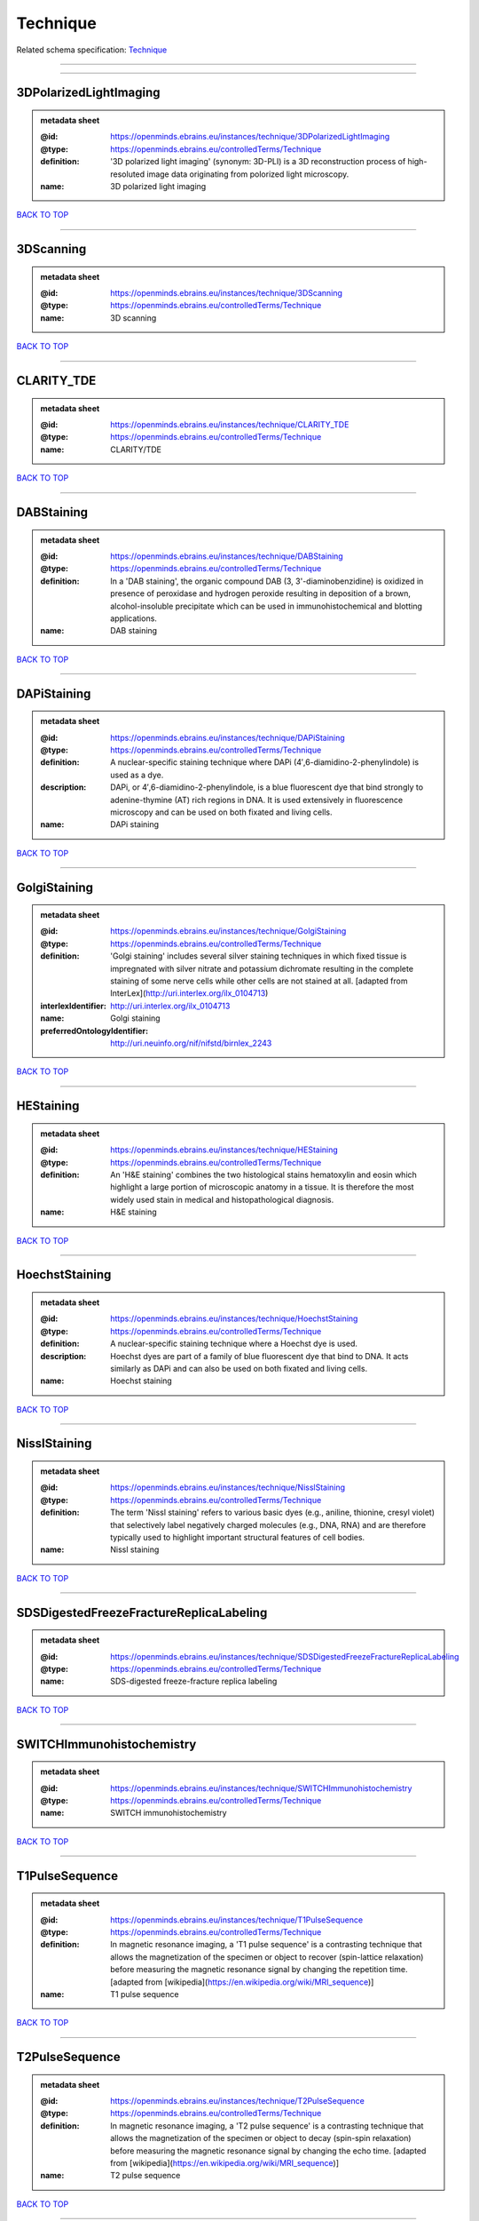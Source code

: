 #########
Technique
#########

Related schema specification: `Technique <https://openminds-documentation.readthedocs.io/en/latest/schema_specifications/controlledTerms/technique.html>`_

------------

------------

3DPolarizedLightImaging
-----------------------

.. admonition:: metadata sheet

   :@id: https://openminds.ebrains.eu/instances/technique/3DPolarizedLightImaging
   :@type: https://openminds.ebrains.eu/controlledTerms/Technique
   :definition: '3D polarized light imaging' (synonym: 3D-PLI) is a 3D reconstruction process of high-resoluted image data originating from polorized light microscopy.
   :name: 3D polarized light imaging

`BACK TO TOP <Technique_>`_

------------

3DScanning
----------

.. admonition:: metadata sheet

   :@id: https://openminds.ebrains.eu/instances/technique/3DScanning
   :@type: https://openminds.ebrains.eu/controlledTerms/Technique
   :name: 3D scanning

`BACK TO TOP <Technique_>`_

------------

CLARITY_TDE
-----------

.. admonition:: metadata sheet

   :@id: https://openminds.ebrains.eu/instances/technique/CLARITY_TDE
   :@type: https://openminds.ebrains.eu/controlledTerms/Technique
   :name: CLARITY/TDE

`BACK TO TOP <Technique_>`_

------------

DABStaining
-----------

.. admonition:: metadata sheet

   :@id: https://openminds.ebrains.eu/instances/technique/DABStaining
   :@type: https://openminds.ebrains.eu/controlledTerms/Technique
   :definition: In a 'DAB staining', the organic compound DAB (3, 3'-diaminobenzidine) is oxidized in presence of peroxidase and hydrogen peroxide resulting in deposition of a brown, alcohol-insoluble precipitate which can be used in immunohistochemical and blotting applications.
   :name: DAB staining

`BACK TO TOP <Technique_>`_

------------

DAPiStaining
------------

.. admonition:: metadata sheet

   :@id: https://openminds.ebrains.eu/instances/technique/DAPiStaining
   :@type: https://openminds.ebrains.eu/controlledTerms/Technique
   :definition: A nuclear-specific staining technique where DAPi (4′,6-diamidino-2-phenylindole) is used as a dye.
   :description: DAPi, or 4′,6-diamidino-2-phenylindole, is a blue fluorescent dye that bind strongly to adenine-thymine (AT) rich regions in DNA. It is used extensively in fluorescence microscopy and can be used on both fixated and living cells.
   :name: DAPi staining

`BACK TO TOP <Technique_>`_

------------

GolgiStaining
-------------

.. admonition:: metadata sheet

   :@id: https://openminds.ebrains.eu/instances/technique/GolgiStaining
   :@type: https://openminds.ebrains.eu/controlledTerms/Technique
   :definition: 'Golgi staining' includes several silver staining techniques in which fixed tissue is impregnated with silver nitrate and potassium dichromate resulting in the complete staining of some nerve cells while other cells are not stained at all. [adapted from InterLex](http://uri.interlex.org/ilx_0104713)
   :interlexIdentifier: http://uri.interlex.org/ilx_0104713
   :name: Golgi staining
   :preferredOntologyIdentifier: http://uri.neuinfo.org/nif/nifstd/birnlex_2243

`BACK TO TOP <Technique_>`_

------------

HEStaining
----------

.. admonition:: metadata sheet

   :@id: https://openminds.ebrains.eu/instances/technique/HEStaining
   :@type: https://openminds.ebrains.eu/controlledTerms/Technique
   :definition: An 'H&E staining' combines the two histological stains hematoxylin and eosin which highlight a large portion of microscopic anatomy in a tissue. It is therefore the most widely used stain in medical and histopathological diagnosis.
   :name: H&E staining

`BACK TO TOP <Technique_>`_

------------

HoechstStaining
---------------

.. admonition:: metadata sheet

   :@id: https://openminds.ebrains.eu/instances/technique/HoechstStaining
   :@type: https://openminds.ebrains.eu/controlledTerms/Technique
   :definition: A nuclear-specific staining technique where a Hoechst dye is used.
   :description: Hoechst dyes are part of a family of blue fluorescent dye that bind to DNA. It acts similarly as DAPi and can also be used on both fixated and living cells.
   :name: Hoechst staining

`BACK TO TOP <Technique_>`_

------------

NisslStaining
-------------

.. admonition:: metadata sheet

   :@id: https://openminds.ebrains.eu/instances/technique/NisslStaining
   :@type: https://openminds.ebrains.eu/controlledTerms/Technique
   :definition: The term 'Nissl staining' refers to various basic dyes (e.g., aniline, thionine, cresyl violet) that selectively label negatively charged molecules (e.g., DNA, RNA) and are therefore typically used to highlight important structural features of cell bodies.
   :name: Nissl staining

`BACK TO TOP <Technique_>`_

------------

SDSDigestedFreezeFractureReplicaLabeling
----------------------------------------

.. admonition:: metadata sheet

   :@id: https://openminds.ebrains.eu/instances/technique/SDSDigestedFreezeFractureReplicaLabeling
   :@type: https://openminds.ebrains.eu/controlledTerms/Technique
   :name: SDS-digested freeze-fracture replica labeling

`BACK TO TOP <Technique_>`_

------------

SWITCHImmunohistochemistry
--------------------------

.. admonition:: metadata sheet

   :@id: https://openminds.ebrains.eu/instances/technique/SWITCHImmunohistochemistry
   :@type: https://openminds.ebrains.eu/controlledTerms/Technique
   :name: SWITCH immunohistochemistry

`BACK TO TOP <Technique_>`_

------------

T1PulseSequence
---------------

.. admonition:: metadata sheet

   :@id: https://openminds.ebrains.eu/instances/technique/T1PulseSequence
   :@type: https://openminds.ebrains.eu/controlledTerms/Technique
   :definition: In magnetic resonance imaging, a 'T1 pulse sequence' is a contrasting technique that allows the magnetization of the specimen or object to recover (spin-lattice relaxation) before measuring the magnetic resonance signal by changing the repetition time. [adapted from [wikipedia](https://en.wikipedia.org/wiki/MRI_sequence)]
   :name: T1 pulse sequence

`BACK TO TOP <Technique_>`_

------------

T2PulseSequence
---------------

.. admonition:: metadata sheet

   :@id: https://openminds.ebrains.eu/instances/technique/T2PulseSequence
   :@type: https://openminds.ebrains.eu/controlledTerms/Technique
   :definition: In magnetic resonance imaging, a 'T2 pulse sequence' is a contrasting technique that allows the magnetization of the specimen or object to decay (spin-spin relaxation) before measuring the magnetic resonance signal by changing the echo time. [adapted from [wikipedia](https://en.wikipedia.org/wiki/MRI_sequence)]
   :name: T2 pulse sequence

`BACK TO TOP <Technique_>`_

------------

TDEClearing
-----------

.. admonition:: metadata sheet

   :@id: https://openminds.ebrains.eu/instances/technique/TDEClearing
   :@type: https://openminds.ebrains.eu/controlledTerms/Technique
   :name: TDE clearing

`BACK TO TOP <Technique_>`_

------------

TimmsStaining
-------------

.. admonition:: metadata sheet

   :@id: https://openminds.ebrains.eu/instances/technique/TimmsStaining
   :@type: https://openminds.ebrains.eu/controlledTerms/Technique
   :definition: A technique used to selectively visualize a variety of metals (e.g. zinc, copper, iron) in biological tissue based on sulphide-precipitation of metals in the tissue.
   :description: The principle of this technique is that metals in the tissue can be transformed histochemically to metal sulphide. Subsequently, metal sulphide catalyze the reduction of silver ions by a reducing agent to metallic grains that are visible under a light or electron microscope.
   :interlexIdentifier: http://uri.interlex.org/ilx_0107265
   :name: Timm's staining
   :preferredOntologyIdentifier: http://uri.neuinfo.org/nif/nifstd/birnlex_2248

`BACK TO TOP <Technique_>`_

------------

activityModulationTechnique
---------------------------

.. admonition:: metadata sheet

   :@id: https://openminds.ebrains.eu/instances/technique/activityModulationTechnique
   :@type: https://openminds.ebrains.eu/controlledTerms/Technique
   :name: activity modulation technique

`BACK TO TOP <Technique_>`_

------------

anaesthesiaAdministration
-------------------------

.. admonition:: metadata sheet

   :@id: https://openminds.ebrains.eu/instances/technique/anaesthesiaAdministration
   :@type: https://openminds.ebrains.eu/controlledTerms/Technique
   :name: anaesthesia administration

`BACK TO TOP <Technique_>`_

------------

anaesthesiaMonitoring
---------------------

.. admonition:: metadata sheet

   :@id: https://openminds.ebrains.eu/instances/technique/anaesthesiaMonitoring
   :@type: https://openminds.ebrains.eu/controlledTerms/Technique
   :name: anaesthesia monitoring

`BACK TO TOP <Technique_>`_

------------

anaesthesiaTechnique
--------------------

.. admonition:: metadata sheet

   :@id: https://openminds.ebrains.eu/instances/technique/anaesthesiaTechnique
   :@type: https://openminds.ebrains.eu/controlledTerms/Technique
   :name: anaesthesia technique

`BACK TO TOP <Technique_>`_

------------

anterogradeTracing
------------------

.. admonition:: metadata sheet

   :@id: https://openminds.ebrains.eu/instances/technique/anterogradeTracing
   :@type: https://openminds.ebrains.eu/controlledTerms/Technique
   :definition: Anterograde tracing is a technique used to trace axonal projections from their source (the cell body or soma) to their point of termination (the synapse).
   :description: Anterograde tracers are taken up by neuronal cell bodies at the injection site and travel to the axon terminals. Anterograde tracing techniques allow for a detailed assessment of neuronal connections between a target population of neurons and their outputs throughout the nervous system.
   :name: anterograde tracing

`BACK TO TOP <Technique_>`_

------------

autoradiography
---------------

.. admonition:: metadata sheet

   :@id: https://openminds.ebrains.eu/instances/technique/autoradiography
   :@type: https://openminds.ebrains.eu/controlledTerms/Technique
   :definition: 'Autoradiography' is a photography technique that creates images of a radioactive source (e.g., molecules or fragments of molecules that have been radioactively labeled) by the direct exposure to an imaging media (e.g., X-ray film or nuclear emulsion)
   :interlexIdentifier: http://uri.interlex.org/base/ilx_0439300
   :name: autoradiography

`BACK TO TOP <Technique_>`_

------------

avidinBiotinComplexStaining
---------------------------

.. admonition:: metadata sheet

   :@id: https://openminds.ebrains.eu/instances/technique/avidinBiotinComplexStaining
   :@type: https://openminds.ebrains.eu/controlledTerms/Technique
   :name: avidin-biotin complex staining

`BACK TO TOP <Technique_>`_

------------

beta-galactosidaseStaining
--------------------------

.. admonition:: metadata sheet

   :@id: https://openminds.ebrains.eu/instances/technique/beta-galactosidaseStaining
   :@type: https://openminds.ebrains.eu/controlledTerms/Technique
   :name: beta-galactosidase staining

`BACK TO TOP <Technique_>`_

------------

biocytinStaining
----------------

.. admonition:: metadata sheet

   :@id: https://openminds.ebrains.eu/instances/technique/biocytinStaining
   :@type: https://openminds.ebrains.eu/controlledTerms/Technique
   :definition: In 'biocytin staining' the chemical compound biocytin is used to highlight morphological details of nerve cells.
   :description: Biocytin staining is a technique commonly used in combination with intracellular electrophysiology for post-hoc recovery of morphological details of the studied neurons. For this, the chemical compound biocytin is included in the electrode in order to fill the studied cell. It allows for the visualisation of the dendritic arborization and the regions targeted by the axons of the studied neurons.
   :name: biocytin staining

`BACK TO TOP <Technique_>`_

------------

bloodSampling
-------------

.. admonition:: metadata sheet

   :@id: https://openminds.ebrains.eu/instances/technique/bloodSampling
   :@type: https://openminds.ebrains.eu/controlledTerms/Technique
   :definition: 'Blood sampling' is the process of obtaining blood from a body for purpose of medical diagnosis and/or evaluation of an indication for treatment, further medical tests or other procedures.
   :interlexIdentifier: http://uri.interlex.org/base/ilx_0782225
   :name: blood sampling
   :preferredOntologyIdentifier: http://purl.obolibrary.org/obo/OBI_1110095

`BACK TO TOP <Technique_>`_

------------

brightfieldMicroscopy
---------------------

.. admonition:: metadata sheet

   :@id: https://openminds.ebrains.eu/instances/technique/brightfieldMicroscopy
   :@type: https://openminds.ebrains.eu/controlledTerms/Technique
   :definition: Brightfield microscopy is an optical microscopy techniques, in which illumination light is transmitted through the sample and the contrast is generated by the absorption of light in dense areas of the specimen.
   :interlexIdentifier: http://uri.interlex.org/base/ilx_0739719
   :name: brightfield microscopy
   :preferredOntologyIdentifier: http://uri.interlex.org/tgbugs/uris/indexes/ontologies/methods/238

`BACK TO TOP <Technique_>`_

------------

calciumImaging
--------------

.. admonition:: metadata sheet

   :@id: https://openminds.ebrains.eu/instances/technique/calciumImaging
   :@type: https://openminds.ebrains.eu/controlledTerms/Technique
   :name: calcium imaging

`BACK TO TOP <Technique_>`_

------------

callosotomy
-----------

.. admonition:: metadata sheet

   :@id: https://openminds.ebrains.eu/instances/technique/callosotomy
   :@type: https://openminds.ebrains.eu/controlledTerms/Technique
   :name: callosotomy

`BACK TO TOP <Technique_>`_

------------

cellAttachedPatchClamp
----------------------

.. admonition:: metadata sheet

   :@id: https://openminds.ebrains.eu/instances/technique/cellAttachedPatchClamp
   :@type: https://openminds.ebrains.eu/controlledTerms/Technique
   :definition: 'Cell-attached patch clamp' is an intracellular electrophysiology technique that fully preserves the intracellular integrity by forming a megaohm or gigaohm seal, leaving the cell membrane intact.
   :description: Cell-attached patch clamp is a patch clamp recording technique used in electrophysiology in which the intracellular integrity of the cell is preserved. Patches are formed using either a ‘loose seal’ (mega ohm resistance) or a ‘tight seal’ (giga ohm resistance) without rupturing the cell membrane. A loose seal is used for recording action potential currents, whereas a tight seal is required for evoking action potentials in the attached cell and for recording resting and synaptic potentials.
   :name: cell attached patch clamp

`BACK TO TOP <Technique_>`_

------------

computerTomography
------------------

.. admonition:: metadata sheet

   :@id: https://openminds.ebrains.eu/instances/technique/computerTomography
   :@type: https://openminds.ebrains.eu/controlledTerms/Technique
   :definition: 'Computer tomogoraphy' is a noninvasive medical imaging technique where a computer generates multiple X-ray scans to obtain detailed internal 3D image of the body.
   :name: computer tomography

`BACK TO TOP <Technique_>`_

------------

confocalMicroscopy
------------------

.. admonition:: metadata sheet

   :@id: https://openminds.ebrains.eu/instances/technique/confocalMicroscopy
   :@type: https://openminds.ebrains.eu/controlledTerms/Technique
   :definition: Confocal microscopy is a specialized fluorescence microscopy technique that uses pinholes to reject out-of-focus light.
   :description: Confocal microscopy focuses light onto a defined spot at a specific depth within a fluorescent sample to eliminate out-of-focus glare, and increase resolution and contrast in the micrographs.
   :interlexIdentifier: http://uri.interlex.org/base/ilx_0739731
   :name: confocal microscopy
   :preferredOntologyIdentifier: http://uri.interlex.org/tgbugs/uris/indexes/ontologies/methods/157

`BACK TO TOP <Technique_>`_

------------

contrastAgentAdministration
---------------------------

.. admonition:: metadata sheet

   :@id: https://openminds.ebrains.eu/instances/technique/contrastAgentAdministration
   :@type: https://openminds.ebrains.eu/controlledTerms/Technique
   :definition: A 'contrast agent administration' is a (typically) oral or intraveneous administration of a chemical compound to improve the visibility of internal body structures of a subject in a subsequent imaging technique.
   :name: contrast agent administration

`BACK TO TOP <Technique_>`_

------------

contrastEnhancement
-------------------

.. admonition:: metadata sheet

   :@id: https://openminds.ebrains.eu/instances/technique/contrastEnhancement
   :@type: https://openminds.ebrains.eu/controlledTerms/Technique
   :name: contrast enhancement

`BACK TO TOP <Technique_>`_

------------

cortico-corticalEvokedPotentialMapping
--------------------------------------

.. admonition:: metadata sheet

   :@id: https://openminds.ebrains.eu/instances/technique/cortico-corticalEvokedPotentialMapping
   :@type: https://openminds.ebrains.eu/controlledTerms/Technique
   :definition: Cortico-cortical evoked potential (CCEP) mapping is used to identify the effective connectivity between distinct neuronal populations based on multiple CCEP measurements across (parts of) the brain in response to direct electrical stimulation (typically at various locations).
   :name: cortico-cortical evoked potential mapping

`BACK TO TOP <Technique_>`_

------------

craniotomy
----------

.. admonition:: metadata sheet

   :@id: https://openminds.ebrains.eu/instances/technique/craniotomy
   :@type: https://openminds.ebrains.eu/controlledTerms/Technique
   :name: craniotomy

`BACK TO TOP <Technique_>`_

------------

cryosectioning
--------------

.. admonition:: metadata sheet

   :@id: https://openminds.ebrains.eu/instances/technique/cryosectioning
   :@type: https://openminds.ebrains.eu/controlledTerms/Technique
   :definition: Cutting of specimen in cryo/freezing conditions typically resulting in micromillimeter thin slices.
   :name: cryosectioning

`BACK TO TOP <Technique_>`_

------------

currentClamp
------------

.. admonition:: metadata sheet

   :@id: https://openminds.ebrains.eu/instances/technique/currentClamp
   :@type: https://openminds.ebrains.eu/controlledTerms/Technique
   :definition: Current clamp is a technique in which the amount of current injected into the cell is controlled, which allows for the detection of changes in the transmembrane voltage resulting from ion channel activity.
   :name: current clamp

`BACK TO TOP <Technique_>`_

------------

diffusionFixationTechnique
--------------------------

.. admonition:: metadata sheet

   :@id: https://openminds.ebrains.eu/instances/technique/diffusionFixationTechnique
   :@type: https://openminds.ebrains.eu/controlledTerms/Technique
   :definition: Diffusion fixation is a fixation technique to preserve specimen permanently as faithfully as possible compared to the living state by submerging specimen in a fixative.
   :name: diffusion fixation technique

`BACK TO TOP <Technique_>`_

------------

diffusionTensorImaging
----------------------

.. admonition:: metadata sheet

   :@id: https://openminds.ebrains.eu/instances/technique/diffusionTensorImaging
   :@type: https://openminds.ebrains.eu/controlledTerms/Technique
   :name: diffusion tensor imaging

`BACK TO TOP <Technique_>`_

------------

diffusionWeightedImaging
------------------------

.. admonition:: metadata sheet

   :@id: https://openminds.ebrains.eu/instances/technique/diffusionWeightedImaging
   :@type: https://openminds.ebrains.eu/controlledTerms/Technique
   :name: diffusion-weighted imaging

`BACK TO TOP <Technique_>`_

------------

dualViewInvertedSelectivePlaneIlluminationMicroscopy
----------------------------------------------------

.. admonition:: metadata sheet

   :@id: https://openminds.ebrains.eu/instances/technique/dualViewInvertedSelectivePlaneIlluminationMicroscopy
   :@type: https://openminds.ebrains.eu/controlledTerms/Technique
   :definition: Dual-view inverted selective plane illumination microscopy is a specialized light sheet microscopy technique that allows for dual views of the samples while mounted on an inverted microscope.
   :name: dual-view inverted selective plane illumination microscopy

`BACK TO TOP <Technique_>`_

------------

echoPlanarPulseSequence
-----------------------

.. admonition:: metadata sheet

   :@id: https://openminds.ebrains.eu/instances/technique/echoPlanarPulseSequence
   :@type: https://openminds.ebrains.eu/controlledTerms/Technique
   :definition: In magnetic resonance imaging, a 'echo-planar pulse sequence' is a contrasting technique where each radio frequency field (RF) excitation is followed by a train of gradient echoes with different spatial encoding allowing for very rapid scanning. [adapted from [wikipedia](https://en.wikipedia.org/wiki/Physics_of_magnetic_resonance_imaging#Echo-planar_imaging)]
   :name: echo planar pulse sequence

`BACK TO TOP <Technique_>`_

------------

electrocardiography
-------------------

.. admonition:: metadata sheet

   :@id: https://openminds.ebrains.eu/instances/technique/electrocardiography
   :@type: https://openminds.ebrains.eu/controlledTerms/Technique
   :definition: Electrocardiography is a non-invasive technique used to record the electrical activity of a heart using electrodes placed on the skin. [adapted from [Wikipedia](https://en.wikipedia.org/wiki/Electrocardiography)]
   :name: electrocardiography

`BACK TO TOP <Technique_>`_

------------

electrocorticography
--------------------

.. admonition:: metadata sheet

   :@id: https://openminds.ebrains.eu/instances/technique/electrocorticography
   :@type: https://openminds.ebrains.eu/controlledTerms/Technique
   :definition: 'Electrocorticography', short ECoG, is an intracranial electroencephalography technique in which electrodes are placed (subdural or epidural) on the exposed surface of the brain to record electrical activity from the cerebral cortex.
   :name: electrocorticography

`BACK TO TOP <Technique_>`_

------------

electroencephalography
----------------------

.. admonition:: metadata sheet

   :@id: https://openminds.ebrains.eu/instances/technique/electroencephalography
   :@type: https://openminds.ebrains.eu/controlledTerms/Technique
   :name: electroencephalography

`BACK TO TOP <Technique_>`_

------------

electromyography
----------------

.. admonition:: metadata sheet

   :@id: https://openminds.ebrains.eu/instances/technique/electromyography
   :@type: https://openminds.ebrains.eu/controlledTerms/Technique
   :name: electromyography

`BACK TO TOP <Technique_>`_

------------

electronMicroscopy
------------------

.. admonition:: metadata sheet

   :@id: https://openminds.ebrains.eu/instances/technique/electronMicroscopy
   :@type: https://openminds.ebrains.eu/controlledTerms/Technique
   :definition: Electron microscopy describes any microscopy technique that uses electrons to generate contrast.
   :interlexIdentifier: http://uri.interlex.org/base/ilx_0739513
   :name: electron microscopy
   :preferredOntologyIdentifier: http://uri.interlex.org/tgbugs/uris/readable/technique/electronMicroscopy

`BACK TO TOP <Technique_>`_

------------

electronTomography
------------------

.. admonition:: metadata sheet

   :@id: https://openminds.ebrains.eu/instances/technique/electronTomography
   :@type: https://openminds.ebrains.eu/controlledTerms/Technique
   :definition: Electron tomography is a microscopy technique that takes a series of images of a thick sample at different angles (tilts) so that tomography can be applied to increase the resolution of the ticker sample.
   :interlexIdentifier: http://uri.interlex.org/base/ilx_0461087
   :name: electron tomography
   :preferredOntologyIdentifier: http://id.nlm.nih.gov/mesh/2018/M0512939

`BACK TO TOP <Technique_>`_

------------

electrooculography
------------------

.. admonition:: metadata sheet

   :@id: https://openminds.ebrains.eu/instances/technique/electrooculography
   :@type: https://openminds.ebrains.eu/controlledTerms/Technique
   :name: electrooculography

`BACK TO TOP <Technique_>`_

------------

electroporation
---------------

.. admonition:: metadata sheet

   :@id: https://openminds.ebrains.eu/instances/technique/electroporation
   :@type: https://openminds.ebrains.eu/controlledTerms/Technique
   :definition: A microbiology technique in which an electrical field is applied to cells in order to increase the permeability of the cell membrane.
   :description: 'Electroporation' is a process in which a significant increase in the electrical conductivity and permeability of the cell plasma membrane is caused by an externally applied electrical field. It is usually used in molecular biology as a way of introducing some substance into a cell, such as loading it with a molecular probe, a drug that can change the cell's function, or a piece of coding DNA.
   :interlexIdentifier: http://uri.interlex.org/ilx_0739748
   :name: electroporation
   :preferredOntologyIdentifier: http://uri.interlex.org/tgbugs/uris/readable/technique/electroporation

`BACK TO TOP <Technique_>`_

------------

epidermalElectrophysiologyTechnique
-----------------------------------

.. admonition:: metadata sheet

   :@id: https://openminds.ebrains.eu/instances/technique/epidermalElectrophysiologyTechnique
   :@type: https://openminds.ebrains.eu/controlledTerms/Technique
   :definition: The term 'epidermal electrophysiology technique' describes a subclass of non-invasive electrophysiology techniques where one or several electrodes are placed on the outermost cell layer of an organism (epidermis) to measure electrical properties.
   :name: epidermal electrophysiology technique

`BACK TO TOP <Technique_>`_

------------

epiduralElectrocorticography
----------------------------

.. admonition:: metadata sheet

   :@id: https://openminds.ebrains.eu/instances/technique/epiduralElectrocorticography
   :@type: https://openminds.ebrains.eu/controlledTerms/Technique
   :name: epidural electrocorticography

`BACK TO TOP <Technique_>`_

------------

epifluorescentMicroscopy
------------------------

.. admonition:: metadata sheet

   :@id: https://openminds.ebrains.eu/instances/technique/epifluorescentMicroscopy
   :@type: https://openminds.ebrains.eu/controlledTerms/Technique
   :definition: Epifluorescent microscopy comprises all widefield microscopy techniques in which fluorescent molecules of an entire sample are excited through a permanent exposure of a light source of a specific wavelength.
   :interlexIdentifier: http://uri.interlex.org/base/ilx_0739632
   :name: epifluorescent microscopy
   :preferredOntologyIdentifier: http://uri.interlex.org/tgbugs/uris/indexes/ontologies/methods/243

`BACK TO TOP <Technique_>`_

------------

extracellularElectrophysiology
------------------------------

.. admonition:: metadata sheet

   :@id: https://openminds.ebrains.eu/instances/technique/extracellularElectrophysiology
   :@type: https://openminds.ebrains.eu/controlledTerms/Technique
   :definition: In 'extracellular electrophysiology' electrodes are inserted into living tissue, but remain outside the cells in the extracellular environment to measure or stimulate electrical activity coming from adjacent cells, usually neurons.
   :name: extracellular electrophysiology

`BACK TO TOP <Technique_>`_

------------

fixationTechnique
-----------------

.. admonition:: metadata sheet

   :@id: https://openminds.ebrains.eu/instances/technique/fixationTechnique
   :@type: https://openminds.ebrains.eu/controlledTerms/Technique
   :definition: Fixation is a technique to preserve specimen permanently as faithfully as possible compared to the living state.
   :description: Fixation is a two-step process in which 1) all normal life functions are terminated and 2) the structure of the tissue is stabilized (preserved). The fixation of tissue can be achieved by chemical or physical (e.g. heating, freezing) means.
   :interlexIdentifier: http://uri.interlex.org/base/ilx_0739717
   :name: fixation technique

`BACK TO TOP <Technique_>`_

------------

fluorescenceMicroscopy
----------------------

.. admonition:: metadata sheet

   :@id: https://openminds.ebrains.eu/instances/technique/fluorescenceMicroscopy
   :@type: https://openminds.ebrains.eu/controlledTerms/Technique
   :definition: Fluorescence microscopy comprises any type of microscopy where the specimen can be made to fluoresce (emit energy as visible light), typically by illuminating it with light of specific wavelengths.
   :interlexIdentifier: http://uri.interlex.org/base/ilx_0780848
   :name: fluorescence microscopy
   :preferredOntologyIdentifier: http://purl.obolibrary.org/obo/CHMO_0000087

`BACK TO TOP <Technique_>`_

------------

focusedIonBeamScanningElectronMicroscopy
----------------------------------------

.. admonition:: metadata sheet

   :@id: https://openminds.ebrains.eu/instances/technique/focusedIonBeamScanningElectronMicroscopy
   :@type: https://openminds.ebrains.eu/controlledTerms/Technique
   :definition: Focused ion beam scanning electron microscopy is a serial section scanning electron microscopy technique where a focused ion beam is used to ablate the surface of a specimen.
   :interlexIdentifier: http://uri.interlex.org/ilx_0739434
   :name: focused ion beam scanning electron microscopy
   :preferredOntologyIdentifier: http://uri.interlex.org/tgbugs/uris/indexes/ontologies/methods/245

`BACK TO TOP <Technique_>`_

------------

functionalMagneticResonanceImaging
----------------------------------

.. admonition:: metadata sheet

   :@id: https://openminds.ebrains.eu/instances/technique/functionalMagneticResonanceImaging
   :@type: https://openminds.ebrains.eu/controlledTerms/Technique
   :name: functional magnetic resonance imaging

`BACK TO TOP <Technique_>`_

------------

geneKnockin
-----------

.. admonition:: metadata sheet

   :@id: https://openminds.ebrains.eu/instances/technique/geneKnockin
   :@type: https://openminds.ebrains.eu/controlledTerms/Technique
   :name: gene knockin

`BACK TO TOP <Technique_>`_

------------

geneKnockout
------------

.. admonition:: metadata sheet

   :@id: https://openminds.ebrains.eu/instances/technique/geneKnockout
   :@type: https://openminds.ebrains.eu/controlledTerms/Technique
   :name: gene knockout

`BACK TO TOP <Technique_>`_

------------

gradientEchoPulseSequence
-------------------------

.. admonition:: metadata sheet

   :@id: https://openminds.ebrains.eu/instances/technique/gradientEchoPulseSequence
   :@type: https://openminds.ebrains.eu/controlledTerms/Technique
   :definition: In magnetic resonance imaging, a 'gradient-echo pulse sequence' is a contrast generation technique that rapidly induces bulk changes in the spin magnetization of a sample by applying a series of carefully constructed pulses so that the change in the gradient of the magnetic field is maximized, trading contrast for speed (cf. [Hargreaves (2012)](https://doi.org/10.1002/jmri.23742)).
   :name: gradient-echo pulse sequence

`BACK TO TOP <Technique_>`_

------------

heavyMetalNegativeStaining
--------------------------

.. admonition:: metadata sheet

   :@id: https://openminds.ebrains.eu/instances/technique/heavyMetalNegativeStaining
   :@type: https://openminds.ebrains.eu/controlledTerms/Technique
   :definition: In a 'heavy metal negative staining', a thin and amorphous film of heavy metal salts (e.g. uranyl acetate) is applied on a sample to reveal its structural details for electron microscopy.
   :name: heavy metal negative staining

`BACK TO TOP <Technique_>`_

------------

high-resolutionScanning
-----------------------

.. admonition:: metadata sheet

   :@id: https://openminds.ebrains.eu/instances/technique/high-resolutionScanning
   :@type: https://openminds.ebrains.eu/controlledTerms/Technique
   :name: high-resolution scanning

`BACK TO TOP <Technique_>`_

------------

high-speedVideoRecording
------------------------

.. admonition:: metadata sheet

   :@id: https://openminds.ebrains.eu/instances/technique/high-speedVideoRecording
   :@type: https://openminds.ebrains.eu/controlledTerms/Technique
   :name: high-speed video recording

`BACK TO TOP <Technique_>`_

------------

highDensityElectroencephalography
---------------------------------

.. admonition:: metadata sheet

   :@id: https://openminds.ebrains.eu/instances/technique/highDensityElectroencephalography
   :@type: https://openminds.ebrains.eu/controlledTerms/Technique
   :name: high-density electroencephalography

`BACK TO TOP <Technique_>`_

------------

highFieldFunctionalMagneticResonanceImaging
-------------------------------------------

.. admonition:: metadata sheet

   :@id: https://openminds.ebrains.eu/instances/technique/highFieldFunctionalMagneticResonanceImaging
   :@type: https://openminds.ebrains.eu/controlledTerms/Technique
   :name: high-field functional magnetic resonance imaging

`BACK TO TOP <Technique_>`_

------------

highFieldMagneticResonanceImaging
---------------------------------

.. admonition:: metadata sheet

   :@id: https://openminds.ebrains.eu/instances/technique/highFieldMagneticResonanceImaging
   :@type: https://openminds.ebrains.eu/controlledTerms/Technique
   :name: high-field magnetic resonance imaging

`BACK TO TOP <Technique_>`_

------------

highThroughputScanning
----------------------

.. admonition:: metadata sheet

   :@id: https://openminds.ebrains.eu/instances/technique/highThroughputScanning
   :@type: https://openminds.ebrains.eu/controlledTerms/Technique
   :definition: 'High-throughput scanning' is a technique for automatic creation of analog or digital images of a large number of samples.
   :name: high-throughput scanning

`BACK TO TOP <Technique_>`_

------------

histochemistry
--------------

.. admonition:: metadata sheet

   :@id: https://openminds.ebrains.eu/instances/technique/histochemistry
   :@type: https://openminds.ebrains.eu/controlledTerms/Technique
   :name: histochemistry

`BACK TO TOP <Technique_>`_

------------

immunohistochemistry
--------------------

.. admonition:: metadata sheet

   :@id: https://openminds.ebrains.eu/instances/technique/immunohistochemistry
   :@type: https://openminds.ebrains.eu/controlledTerms/Technique
   :definition: In 'immunohistochemistry' antigens or haptens are detected and visualized in cells of a tissue sections by exploiting the principle of antibodies binding specifically to antigens in biological tissues.
   :name: immunohistochemistry

`BACK TO TOP <Technique_>`_

------------

immunoprecipitation
-------------------

.. admonition:: metadata sheet

   :@id: https://openminds.ebrains.eu/instances/technique/immunoprecipitation
   :@type: https://openminds.ebrains.eu/controlledTerms/Technique
   :name: immunoprecipitation

`BACK TO TOP <Technique_>`_

------------

implantSurgery
--------------

.. admonition:: metadata sheet

   :@id: https://openminds.ebrains.eu/instances/technique/implantSurgery
   :@type: https://openminds.ebrains.eu/controlledTerms/Technique
   :name: implant surgery

`BACK TO TOP <Technique_>`_

------------

inSituHybridisation
-------------------

.. admonition:: metadata sheet

   :@id: https://openminds.ebrains.eu/instances/technique/inSituHybridisation
   :@type: https://openminds.ebrains.eu/controlledTerms/Technique
   :name: in situ hybridisation

`BACK TO TOP <Technique_>`_

------------

infraredDifferentialInterferenceContrastVideoMicroscopy
-------------------------------------------------------

.. admonition:: metadata sheet

   :@id: https://openminds.ebrains.eu/instances/technique/infraredDifferentialInterferenceContrastVideoMicroscopy
   :@type: https://openminds.ebrains.eu/controlledTerms/Technique
   :interlexIdentifier: http://uri.interlex.org/ilx_0739494
   :name: infrared differential interference contrast video microscopy
   :preferredOntologyIdentifier: http://uri.interlex.org/tgbugs/uris/readable/technique/IRDIC

`BACK TO TOP <Technique_>`_

------------

injection
---------

.. admonition:: metadata sheet

   :@id: https://openminds.ebrains.eu/instances/technique/injection
   :@type: https://openminds.ebrains.eu/controlledTerms/Technique
   :name: injection

`BACK TO TOP <Technique_>`_

------------

intracellularElectrophysiology
------------------------------

.. admonition:: metadata sheet

   :@id: https://openminds.ebrains.eu/instances/technique/intracellularElectrophysiology
   :@type: https://openminds.ebrains.eu/controlledTerms/Technique
   :definition: A technique used to measure electrical properties of a single cell, e.g. a neuron.
   :description: 'Intracellular electrophysiology' describes a group of techniques used to measure with precision the voltage across, or electrical currents passing through, neuronal or other cellular membranes by inserting an electrode inside the neuron.
   :interlexIdentifier: http://uri.interlex.org/ilx_0739521
   :name: intracellular electrophysiology
   :preferredOntologyIdentifier: http://uri.interlex.org/tgbugs/uris/indexes/ontologies/methods/222

`BACK TO TOP <Technique_>`_

------------

intracellularInjection
----------------------

.. admonition:: metadata sheet

   :@id: https://openminds.ebrains.eu/instances/technique/intracellularInjection
   :@type: https://openminds.ebrains.eu/controlledTerms/Technique
   :name: intracellular injection

`BACK TO TOP <Technique_>`_

------------

intracranialElectroencephalography
----------------------------------

.. admonition:: metadata sheet

   :@id: https://openminds.ebrains.eu/instances/technique/intracranialElectroencephalography
   :@type: https://openminds.ebrains.eu/controlledTerms/Technique
   :name: intracranial electroencephalography

`BACK TO TOP <Technique_>`_

------------

intraperitonealInjection
------------------------

.. admonition:: metadata sheet

   :@id: https://openminds.ebrains.eu/instances/technique/intraperitonealInjection
   :@type: https://openminds.ebrains.eu/controlledTerms/Technique
   :definition: An 'intraperitoneal injection' is the administration of a substance into the peritoneum (abdominal cavity) via a needle or tube.
   :name: intraperitoneal injection

`BACK TO TOP <Technique_>`_

------------

intravenousInjection
--------------------

.. admonition:: metadata sheet

   :@id: https://openminds.ebrains.eu/instances/technique/intravenousInjection
   :@type: https://openminds.ebrains.eu/controlledTerms/Technique
   :definition: An 'intravenous injection' is the administration of a substance into a vein or veins via a needle or tube.
   :name: intravenous injection

`BACK TO TOP <Technique_>`_

------------

iontophoresis
-------------

.. admonition:: metadata sheet

   :@id: https://openminds.ebrains.eu/instances/technique/iontophoresis
   :@type: https://openminds.ebrains.eu/controlledTerms/Technique
   :name: iontophoresis

`BACK TO TOP <Technique_>`_

------------

iontophoreticMicroinjection
---------------------------

.. admonition:: metadata sheet

   :@id: https://openminds.ebrains.eu/instances/technique/iontophoreticMicroinjection
   :@type: https://openminds.ebrains.eu/controlledTerms/Technique
   :name: iontophoretic microinjection

`BACK TO TOP <Technique_>`_

------------

lightMicroscopy
---------------

.. admonition:: metadata sheet

   :@id: https://openminds.ebrains.eu/instances/technique/lightMicroscopy
   :@type: https://openminds.ebrains.eu/controlledTerms/Technique
   :definition: Light microscopy, also referred to as optical microscopy, comprises any type of microscopy technique that uses visible light to generate magnified images of small objects.
   :interlexIdentifier: http://uri.interlex.org/base/ilx_0780269
   :name: light microscopy
   :preferredOntologyIdentifier: http://edamontology.org/topic_3385

`BACK TO TOP <Technique_>`_

------------

lightSheetFluorescenceMicroscopy
--------------------------------

.. admonition:: metadata sheet

   :@id: https://openminds.ebrains.eu/instances/technique/lightSheetFluorescenceMicroscopy
   :@type: https://openminds.ebrains.eu/controlledTerms/Technique
   :definition: Lightsheet fluorescence microscopy is a fluorescence microscopy technique that uses a thin sheet of light to excite only fluorophores within the plane of illumination.
   :interlexIdentifier: http://uri.interlex.org/base/ilx_0739693
   :name: light sheet fluorescence microscopy
   :preferredOntologyIdentifier: http://uri.interlex.org/tgbugs/uris/readable/technique/lightSheetMicroscopyFluorescent

`BACK TO TOP <Technique_>`_

------------

magneticResonanceImaging
------------------------

.. admonition:: metadata sheet

   :@id: https://openminds.ebrains.eu/instances/technique/magneticResonanceImaging
   :@type: https://openminds.ebrains.eu/controlledTerms/Technique
   :definition: 'Magnetic resonance imaging' is a medical imaging technique that uses strong magnetic fields, magnetic field gradients, and radio waves to generate images of the anatomy and the physiological processes of the body.
   :interlexIdentifier: http://uri.interlex.org/base/ilx_0741208
   :name: magnetic resonance imaging

`BACK TO TOP <Technique_>`_

------------

magneticResonanceSpectroscopy
-----------------------------

.. admonition:: metadata sheet

   :@id: https://openminds.ebrains.eu/instances/technique/magneticResonanceSpectroscopy
   :@type: https://openminds.ebrains.eu/controlledTerms/Technique
   :name: magnetic resonance spectroscopy

`BACK TO TOP <Technique_>`_

------------

magnetoencephalography
----------------------

.. admonition:: metadata sheet

   :@id: https://openminds.ebrains.eu/instances/technique/magnetoencephalography
   :@type: https://openminds.ebrains.eu/controlledTerms/Technique
   :definition: 'Magnetoencephalography' is a noninvasive neuroimaging technique for studying brain activity by recording magnetic fields produced by electrical currents occurring naturally in the brain, using very sensitive magnetometers. [adapted from [wikipedia](https://en.wikipedia.org/wiki/Magnetoencephalography)]
   :interlexIdentifier: http://uri.interlex.org/ilx_0741209
   :name: magnetoencephalography
   :preferredOntologyIdentifier: http://uri.interlex.org/tgbugs/uris/indexes/ontologies/methods/163

`BACK TO TOP <Technique_>`_

------------

massSpectrometry
----------------

.. admonition:: metadata sheet

   :@id: https://openminds.ebrains.eu/instances/technique/massSpectrometry
   :@type: https://openminds.ebrains.eu/controlledTerms/Technique
   :name: mass spectrometry

`BACK TO TOP <Technique_>`_

------------

microtomeSectioning
-------------------

.. admonition:: metadata sheet

   :@id: https://openminds.ebrains.eu/instances/technique/microtomeSectioning
   :@type: https://openminds.ebrains.eu/controlledTerms/Technique
   :definition: A technique used to cut specimen in thin slices using a microtome.
   :description: The microtome cutting thickness can range between 50 nanometer and 100 micrometer.
   :interlexIdentifier: http://uri.interlex.org/ilx_0739422
   :name: microtome sectioning
   :preferredOntologyIdentifier: http://uri.interlex.org/tgbugs/uris/indexes/ontologies/methods/212

`BACK TO TOP <Technique_>`_

------------

multiElectrodeExtracellularElectrophysiology
--------------------------------------------

.. admonition:: metadata sheet

   :@id: https://openminds.ebrains.eu/instances/technique/multiElectrodeExtracellularElectrophysiology
   :@type: https://openminds.ebrains.eu/controlledTerms/Technique
   :name: multi-electrode extracellular electrophysiology

`BACK TO TOP <Technique_>`_

------------

multipleWholeCellPatchClamp
---------------------------

.. admonition:: metadata sheet

   :@id: https://openminds.ebrains.eu/instances/technique/multipleWholeCellPatchClamp
   :@type: https://openminds.ebrains.eu/controlledTerms/Technique
   :name: multiple whole cell patch clamp

`BACK TO TOP <Technique_>`_

------------

myelinStaining
--------------

.. admonition:: metadata sheet

   :@id: https://openminds.ebrains.eu/instances/technique/myelinStaining
   :@type: https://openminds.ebrains.eu/controlledTerms/Technique
   :definition: A technique used to selectively alter the appearance of myelin (sheaths) that surround the nerve cell axons.
   :interlexIdentifier: http://uri.interlex.org/ilx_0107265
   :name: myelin staining
   :preferredOntologyIdentifier: http://uri.neuinfo.org/nif/nifstd/birnlex_2248

`BACK TO TOP <Technique_>`_

------------

nucleicAcidExtraction
---------------------

.. admonition:: metadata sheet

   :@id: https://openminds.ebrains.eu/instances/technique/nucleicAcidExtraction
   :@type: https://openminds.ebrains.eu/controlledTerms/Technique
   :definition: 'Nucleic acid extraction' refers to a group of techniques that all separate nucleic acids from proteins and lipids using three major processes: isolation, purification, and concentration.
   :name: nucleic acid extraction

`BACK TO TOP <Technique_>`_

------------

optogeneticInhibition
---------------------

.. admonition:: metadata sheet

   :@id: https://openminds.ebrains.eu/instances/technique/optogeneticInhibition
   :@type: https://openminds.ebrains.eu/controlledTerms/Technique
   :definition: Optogenetic inhibition is a genetic technique in which the activity of specific neuron populations is decreased using light of a particular wavelength. This can be achieved by expressing light-sensitive ion channels, pumps or enzymes specifically in the target neurons.
   :name: optogenetic inhibition

`BACK TO TOP <Technique_>`_

------------

oralAdministration
------------------

.. admonition:: metadata sheet

   :@id: https://openminds.ebrains.eu/instances/technique/oralAdministration
   :@type: https://openminds.ebrains.eu/controlledTerms/Technique
   :definition: In an 'oral administration' a substance is taken through the mouth.
   :name: oral administration

`BACK TO TOP <Technique_>`_

------------

organExtraction
---------------

.. admonition:: metadata sheet

   :@id: https://openminds.ebrains.eu/instances/technique/organExtraction
   :@type: https://openminds.ebrains.eu/controlledTerms/Technique
   :name: organ extraction

`BACK TO TOP <Technique_>`_

------------

patchClamp
----------

.. admonition:: metadata sheet

   :@id: https://openminds.ebrains.eu/instances/technique/patchClamp
   :@type: https://openminds.ebrains.eu/controlledTerms/Technique
   :name: patch clamp

`BACK TO TOP <Technique_>`_

------------

perfusionFixationTechnique
--------------------------

.. admonition:: metadata sheet

   :@id: https://openminds.ebrains.eu/instances/technique/perfusionFixationTechnique
   :@type: https://openminds.ebrains.eu/controlledTerms/Technique
   :definition: Perfusion fixation is a fixation technique to preserve specimen permanently as faithfully as possible compared to the living state by using the vascular system to distribute fixatives throughout the tissue.
   :name: perfusion fixation technique

`BACK TO TOP <Technique_>`_

------------

perfusionTechnique
------------------

.. admonition:: metadata sheet

   :@id: https://openminds.ebrains.eu/instances/technique/perfusionTechnique
   :@type: https://openminds.ebrains.eu/controlledTerms/Technique
   :definition: Perfusion is a technique to distribute fluid through the circulatory system or lymphatic system to an organ or a tissue.
   :interlexIdentifier: http://uri.interlex.org/base/ilx_0739602
   :name: perfusion technique

`BACK TO TOP <Technique_>`_

------------

phaseContrastXRayComputedTomography
-----------------------------------

.. admonition:: metadata sheet

   :@id: https://openminds.ebrains.eu/instances/technique/phaseContrastXRayComputedTomography
   :@type: https://openminds.ebrains.eu/controlledTerms/Technique
   :definition: 'Phase-contrast x-ray computed tomography' is a non-invasive x-ray imaging technique for three-dimensional observation of organic matter without application of a contrast medium ([Momose, Takeda, and Itai (1995)](https://doi.org/10.1063/1.1145931)).
   :name: phase‐contrast x‐ray computed tomography

`BACK TO TOP <Technique_>`_

------------

phaseContrastXRayImaging
------------------------

.. admonition:: metadata sheet

   :@id: https://openminds.ebrains.eu/instances/technique/phaseContrastXRayImaging
   :@type: https://openminds.ebrains.eu/controlledTerms/Technique
   :definition: 'Phase-contrast x-ray imaging' is a general term for different x-ray techniques that use changes in the phase of an x-ray beam passing through an object leading to images with improved soft tissue contrast without the application of a contrast medium. (adapted from [Wikipedia](https://en.wikipedia.org/wiki/Phase-contrast_X-ray_imaging))
   :name: phase-contrast x-ray imaging

`BACK TO TOP <Technique_>`_

------------

photoactivation
---------------

.. admonition:: metadata sheet

   :@id: https://openminds.ebrains.eu/instances/technique/photoactivation
   :@type: https://openminds.ebrains.eu/controlledTerms/Technique
   :name: photoactivation

`BACK TO TOP <Technique_>`_

------------

photoinactivation
-----------------

.. admonition:: metadata sheet

   :@id: https://openminds.ebrains.eu/instances/technique/photoinactivation
   :@type: https://openminds.ebrains.eu/controlledTerms/Technique
   :name: photoinactivation

`BACK TO TOP <Technique_>`_

------------

photoplethysmography
--------------------

.. admonition:: metadata sheet

   :@id: https://openminds.ebrains.eu/instances/technique/photoplethysmography
   :@type: https://openminds.ebrains.eu/controlledTerms/Technique
   :definition: Photoplethysmography is a non-invasive technique to optically detect blood volume changes in the micro-vascular bed of tissue by measuring the transmissive absorption and/or the reflection of light by the skin.
   :interlexIdentifier: http://uri.interlex.org/base/ilx_0487650
   :name: photoplethysmography
   :preferredOntologyIdentifier: http://id.nlm.nih.gov/mesh/2018/M0026056

`BACK TO TOP <Technique_>`_

------------

polarizedLightMicroscopy
------------------------

.. admonition:: metadata sheet

   :@id: https://openminds.ebrains.eu/instances/technique/polarizedLightMicroscopy
   :@type: https://openminds.ebrains.eu/controlledTerms/Technique
   :definition: Polarized light microscopy comprises all optical microscopy techniques involving polarized light.
   :interlexIdentifier: http://uri.interlex.org/base/ilx_0485478
   :name: polarized light microscopy
   :preferredOntologyIdentifier: http://id.nlm.nih.gov/mesh/2018/M0013816

`BACK TO TOP <Technique_>`_

------------

populationReceptiveFieldMapping
-------------------------------

.. admonition:: metadata sheet

   :@id: https://openminds.ebrains.eu/instances/technique/populationReceptiveFieldMapping
   :@type: https://openminds.ebrains.eu/controlledTerms/Technique
   :name: population receptive field mapping

`BACK TO TOP <Technique_>`_

------------

positronEmissionTomography
--------------------------

.. admonition:: metadata sheet

   :@id: https://openminds.ebrains.eu/instances/technique/positronEmissionTomography
   :@type: https://openminds.ebrains.eu/controlledTerms/Technique
   :name: positron emission tomography

`BACK TO TOP <Technique_>`_

------------

pressureInjection
-----------------

.. admonition:: metadata sheet

   :@id: https://openminds.ebrains.eu/instances/technique/pressureInjection
   :@type: https://openminds.ebrains.eu/controlledTerms/Technique
   :definition: Pressure injection uses either air compression or mechanical pressure to eject a substance from a micropipette (from Veith et al., 2016; J.Vis.Exp. (109):53724; doi: 10.3791/53724).
   :name: pressure injection

`BACK TO TOP <Technique_>`_

------------

primaryAntibodyStaining
-----------------------

.. admonition:: metadata sheet

   :@id: https://openminds.ebrains.eu/instances/technique/primaryAntibodyStaining
   :@type: https://openminds.ebrains.eu/controlledTerms/Technique
   :name: primary antibody staining

`BACK TO TOP <Technique_>`_

------------

pseudoContinuousArterialSpinLabeling
------------------------------------

.. admonition:: metadata sheet

   :@id: https://openminds.ebrains.eu/instances/technique/pseudoContinuousArterialSpinLabeling
   :@type: https://openminds.ebrains.eu/controlledTerms/Technique
   :name: pseudo-continuous arterial spin labeling

`BACK TO TOP <Technique_>`_

------------

psychologicalTesting
--------------------

.. admonition:: metadata sheet

   :@id: https://openminds.ebrains.eu/instances/technique/psychologicalTesting
   :@type: https://openminds.ebrains.eu/controlledTerms/Technique
   :definition: 'Psychological testing' is a psychometric measurement to evaluate a person's response to a psychological test according to carefully prescribed guidelines. [adapted from [wikipedia](https://en.wikipedia.org/wiki/Psychological_testing)]
   :name: psychological testing

`BACK TO TOP <Technique_>`_

------------

quantitativeMagneticResonanceImaging
------------------------------------

.. admonition:: metadata sheet

   :@id: https://openminds.ebrains.eu/instances/technique/quantitativeMagneticResonanceImaging
   :@type: https://openminds.ebrains.eu/controlledTerms/Technique
   :name: quantitative magnetic resonance imaging

`BACK TO TOP <Technique_>`_

------------

receptiveFieldMapping
---------------------

.. admonition:: metadata sheet

   :@id: https://openminds.ebrains.eu/instances/technique/receptiveFieldMapping
   :@type: https://openminds.ebrains.eu/controlledTerms/Technique
   :definition: In 'receptive field mapping' a distinct set of physiological stimuli is used to evoke a sensory neuronal response in specific organisms to define its respective sensory space (receptive field).
   :name: receptive field mapping

`BACK TO TOP <Technique_>`_

------------

retinotopicMapping
------------------

.. admonition:: metadata sheet

   :@id: https://openminds.ebrains.eu/instances/technique/retinotopicMapping
   :@type: https://openminds.ebrains.eu/controlledTerms/Technique
   :definition: In 'retinotopic mapping' the retina is repeatedly stimulated in such a way that the response of neurons, particularly within the visual stream, can be mapped to the location of the stimulus on the retina.
   :name: retinotopic mapping

`BACK TO TOP <Technique_>`_

------------

retrogradeTracing
-----------------

.. admonition:: metadata sheet

   :@id: https://openminds.ebrains.eu/instances/technique/retrogradeTracing
   :@type: https://openminds.ebrains.eu/controlledTerms/Technique
   :definition: Retrograde tracing is a technique used to trace neural connections from their point of termination (the synapse) to their source (the cell body).
   :description: In 'retrograde tracing' a tracer substance is taken up by synaptic terminals (and sometimes by axons) of neurons in the region where it is injected. Retrograde tracing techniques allow for a detailed assessment of neuronal connections between a target population of neurons and their inputs throughout the nervous system.
   :name: retrograde tracing

`BACK TO TOP <Technique_>`_

------------

scanningElectronMicroscopy
--------------------------

.. admonition:: metadata sheet

   :@id: https://openminds.ebrains.eu/instances/technique/scanningElectronMicroscopy
   :@type: https://openminds.ebrains.eu/controlledTerms/Technique
   :definition: Scanning electron microscopy is a microscopy technique to produce images of a specimen by scanning the surface with focused beam of electrons.
   :interlexIdentifier: http://uri.interlex.org/ilx_0739710
   :name: scanning electron microscopy
   :preferredOntologyIdentifier: http://uri.interlex.org/tgbugs/uris/readable/technique/scanningElectronMicroscopy

`BACK TO TOP <Technique_>`_

------------

scatteredLightImaging
---------------------

.. admonition:: metadata sheet

   :@id: https://openminds.ebrains.eu/instances/technique/scatteredLightImaging
   :@type: https://openminds.ebrains.eu/controlledTerms/Technique
   :name: scattered light imaging

`BACK TO TOP <Technique_>`_

------------

secondaryAntibodyStaining
-------------------------

.. admonition:: metadata sheet

   :@id: https://openminds.ebrains.eu/instances/technique/secondaryAntibodyStaining
   :@type: https://openminds.ebrains.eu/controlledTerms/Technique
   :name: secondary antibody staining

`BACK TO TOP <Technique_>`_

------------

serialBlockFaceScanningElectronMicroscopy
-----------------------------------------

.. admonition:: metadata sheet

   :@id: https://openminds.ebrains.eu/instances/technique/serialBlockFaceScanningElectronMicroscopy
   :@type: https://openminds.ebrains.eu/controlledTerms/Technique
   :definition: Serial block face scanning electron microscopy is a serial section scanning electron microscopy technique where an ultramicrotome is used to remove the surface layer of a specimen.
   :name: serial block face scanning electron microscopy

`BACK TO TOP <Technique_>`_

------------

serialSectionTransmissionElectronMicroscopy
-------------------------------------------

.. admonition:: metadata sheet

   :@id: https://openminds.ebrains.eu/instances/technique/serialSectionTransmissionElectronMicroscopy
   :@type: https://openminds.ebrains.eu/controlledTerms/Technique
   :definition: Serial section transmission electron microscopy is a microscopy technique in which a beam of electrons is transmitted through multiple successive slices of a volumetric sample to produce images of the slices (e.g. for later 3D reconstruction).
   :name: serial section transmission electron microscopy

`BACK TO TOP <Technique_>`_

------------

sharpElectrodeIntracellularElectrophysiology
--------------------------------------------

.. admonition:: metadata sheet

   :@id: https://openminds.ebrains.eu/instances/technique/sharpElectrodeIntracellularElectrophysiology
   :@type: https://openminds.ebrains.eu/controlledTerms/Technique
   :definition: An intracellular electrophysiology technique where a microelectrode/micropipette is used to measure electrical properties of a single cell, e.g. a neuron.
   :description: This technique uses a fine-tipped micropipette/microelectrode that is inserted into the neuron, allowing direct recording of electrical events generated by the neuron (membrane potential, resistance, time constant, synaptic potentials and action potentials).
   :interlexIdentifier: http://uri.interlex.org/ilx_0739713
   :name: sharp electrode intracellular electrophysiology
   :preferredOntologyIdentifier: http://uri.interlex.org/tgbugs/uris/readable/technique/sharpElectrodeEphys

`BACK TO TOP <Technique_>`_

------------

silverStaining
--------------

.. admonition:: metadata sheet

   :@id: https://openminds.ebrains.eu/instances/technique/silverStaining
   :@type: https://openminds.ebrains.eu/controlledTerms/Technique
   :definition: A technique where the appearance of biological subcellular targets (e.g. proteins, RNA or DNA) is selectively alter by use of silver.
   :description: Silver can be used to stain subcellular targets such as proteins, peptide, carbohydrates, RNA or DNA. This techniques is typically used on histological sections prior to light microscopy, for the detection of proteins and peptides in polyacrylamide gels or gel electrophoresis.
   :interlexIdentifier: http://uri.interlex.org/ilx_0110626
   :name: silver staining
   :preferredOntologyIdentifier: http://uri.neuinfo.org/nif/nifstd/nlx_152217

`BACK TO TOP <Technique_>`_

------------

singleElectrodeExtracellularElectrophysiology
---------------------------------------------

.. admonition:: metadata sheet

   :@id: https://openminds.ebrains.eu/instances/technique/singleElectrodeExtracellularElectrophysiology
   :@type: https://openminds.ebrains.eu/controlledTerms/Technique
   :name: single electrode extracellular electrophysiology

`BACK TO TOP <Technique_>`_

------------

singleElectrodeJuxtacellularElectrophysiology
---------------------------------------------

.. admonition:: metadata sheet

   :@id: https://openminds.ebrains.eu/instances/technique/singleElectrodeJuxtacellularElectrophysiology
   :@type: https://openminds.ebrains.eu/controlledTerms/Technique
   :name: single electrode juxtacellular electrophysiology

`BACK TO TOP <Technique_>`_

------------

sodiumMRI
---------

.. admonition:: metadata sheet

   :@id: https://openminds.ebrains.eu/instances/technique/sodiumMRI
   :@type: https://openminds.ebrains.eu/controlledTerms/Technique
   :definition: 'Sodium MRI' is a specialised magnetic resonance imaging technique that uses strong magnetic fields, magnetic field gradients, and radio waves to generate images of the distribution of sodium in the body. [adapted from [wikipedia](https://en.wikipedia.org/wiki/Sodium_MRI)]
   :name: sodium MRI

`BACK TO TOP <Technique_>`_

------------

sonography
----------

.. admonition:: metadata sheet

   :@id: https://openminds.ebrains.eu/instances/technique/sonography
   :@type: https://openminds.ebrains.eu/controlledTerms/Technique
   :name: sonography

`BACK TO TOP <Technique_>`_

------------

spinEchoPulseSequence
---------------------

.. admonition:: metadata sheet

   :@id: https://openminds.ebrains.eu/instances/technique/spinEchoPulseSequence
   :@type: https://openminds.ebrains.eu/controlledTerms/Technique
   :definition: In magnetic resonance imaging, a 'spin echo pulse sequence' is a contrast generation technique that induces bulk changes in the spin magnetization of a sample by applying sequential pulses of resonant electromagnetic waves at different angles (cf. [Fonseca (2013)](https://doi.org/10.5772/53693)).
   :name: spin echo pulse sequence

`BACK TO TOP <Technique_>`_

------------

stereoelectroencephalography
----------------------------

.. admonition:: metadata sheet

   :@id: https://openminds.ebrains.eu/instances/technique/stereoelectroencephalography
   :@type: https://openminds.ebrains.eu/controlledTerms/Technique
   :definition: In 'stereoelectroencephalography' depth electrodes (typically linear electrode arrays) are stereotactically implanted in the brain of a subject in order to record or stimulate electrographic activity of otherwise inaccessible brain regions. [cf. [wikipedia](https://en.wikipedia.org/wiki/Stereoelectroencephalography), or [Gholipour et al. 2020](https://doi.org/10.1016/j.clineuro.2019.105640)]
   :name: stereoelectroencephalography

`BACK TO TOP <Technique_>`_

------------

stereology
----------

.. admonition:: metadata sheet

   :@id: https://openminds.ebrains.eu/instances/technique/stereology
   :@type: https://openminds.ebrains.eu/controlledTerms/Technique
   :definition: An imaging assay that is used for the three-dimensional interpretation of planar sections of materials or tissues.
   :interlexIdentifier: http://uri.interlex.org/ilx_0739729
   :name: stereology
   :preferredOntologyIdentifier: http://uri.interlex.org/tgbugs/uris/indexes/ontologies/methods/79

`BACK TO TOP <Technique_>`_

------------

stereotacticSurgery
-------------------

.. admonition:: metadata sheet

   :@id: https://openminds.ebrains.eu/instances/technique/stereotacticSurgery
   :@type: https://openminds.ebrains.eu/controlledTerms/Technique
   :name: stereotactic surgery

`BACK TO TOP <Technique_>`_

------------

structuralNeuroimaging
----------------------

.. admonition:: metadata sheet

   :@id: https://openminds.ebrains.eu/instances/technique/structuralNeuroimaging
   :@type: https://openminds.ebrains.eu/controlledTerms/Technique
   :name: structural neuroimaging

`BACK TO TOP <Technique_>`_

------------

subcutaneousInjection
---------------------

.. admonition:: metadata sheet

   :@id: https://openminds.ebrains.eu/instances/technique/subcutaneousInjection
   :@type: https://openminds.ebrains.eu/controlledTerms/Technique
   :definition: An 'subcutenous injection' is the administration of a substance under all the layers of the skin via a needle or tube.
   :name: subcutaneous injection

`BACK TO TOP <Technique_>`_

------------

subduralElectrocorticography
----------------------------

.. admonition:: metadata sheet

   :@id: https://openminds.ebrains.eu/instances/technique/subduralElectrocorticography
   :@type: https://openminds.ebrains.eu/controlledTerms/Technique
   :name: subdural electrocorticography

`BACK TO TOP <Technique_>`_

------------

tetrodeExtracellularElectrophysiology
-------------------------------------

.. admonition:: metadata sheet

   :@id: https://openminds.ebrains.eu/instances/technique/tetrodeExtracellularElectrophysiology
   :@type: https://openminds.ebrains.eu/controlledTerms/Technique
   :name: tetrode extracellular electrophysiology

`BACK TO TOP <Technique_>`_

------------

time-of-flightMagneticResonanceAngiography
------------------------------------------

.. admonition:: metadata sheet

   :@id: https://openminds.ebrains.eu/instances/technique/time-of-flightMagneticResonanceAngiography
   :@type: https://openminds.ebrains.eu/controlledTerms/Technique
   :definition: 'Time-of-flight magnetic resonance angiography' is a non-invasive, non-contrast-enhanced technique used to visualize both arterial and venous vessels with high spatial resolution. Note: it provides no information regarding directionality nor flow velocity quantification. [adapted from:  [Ferreira and Ramalho, 2013](https://doi.org/10.1002/9781118434550.ch7)]
   :name: time-of-flight magnetic resonance angiography

`BACK TO TOP <Technique_>`_

------------

tissueClearing
--------------

.. admonition:: metadata sheet

   :@id: https://openminds.ebrains.eu/instances/technique/tissueClearing
   :@type: https://openminds.ebrains.eu/controlledTerms/Technique
   :name: tissue clearing

`BACK TO TOP <Technique_>`_

------------

transcardialPerfusionFixationTechnique
--------------------------------------

.. admonition:: metadata sheet

   :@id: https://openminds.ebrains.eu/instances/technique/transcardialPerfusionFixationTechnique
   :@type: https://openminds.ebrains.eu/controlledTerms/Technique
   :definition: Transcardial perfusion fixation is a technique to distribute fixatives throughout tissue via the heart.
   :name: transcardial perfusion fixation technique

`BACK TO TOP <Technique_>`_

------------

transcardialPerfusionTechnique
------------------------------

.. admonition:: metadata sheet

   :@id: https://openminds.ebrains.eu/instances/technique/transcardialPerfusionTechnique
   :@type: https://openminds.ebrains.eu/controlledTerms/Technique
   :definition: Transcardial perfusion is a technique to distribute fluid throughout tissue via the heart.
   :interlexIdentifier: http://uri.interlex.org/base/ilx_0739695
   :name: transcardial perfusion technique
   :preferredOntologyIdentifier: http://uri.interlex.org/tgbugs/uris/indexes/ontologies/methods/167

`BACK TO TOP <Technique_>`_

------------

transmissionElectronMicroscopy
------------------------------

.. admonition:: metadata sheet

   :@id: https://openminds.ebrains.eu/instances/technique/transmissionElectronMicroscopy
   :@type: https://openminds.ebrains.eu/controlledTerms/Technique
   :definition: Transmission electron microscopy is a microscopy technique in which a beam of electrons is transmitted through a specimen to produce an image.
   :name: transmission electron microscopy

`BACK TO TOP <Technique_>`_

------------

twoPhotonFluorescenceMicroscopy
-------------------------------

.. admonition:: metadata sheet

   :@id: https://openminds.ebrains.eu/instances/technique/twoPhotonFluorescenceMicroscopy
   :@type: https://openminds.ebrains.eu/controlledTerms/Technique
   :definition: Two-photon fluorescence microscopy is a fluorescence microscopy technique for living tissue which is based on the simultaneous excitation by two photons with longer wavelength than the emitted light.
   :interlexIdentifier: http://uri.interlex.org/base/ilx_0739658
   :name: two-photon fluorescence microscopy
   :preferredOntologyIdentifier: http://uri.interlex.org/tgbugs/uris/readable/technique/twoPhoton

`BACK TO TOP <Technique_>`_

------------

ultraHighFieldFunctionalMagneticResonanceImaging
------------------------------------------------

.. admonition:: metadata sheet

   :@id: https://openminds.ebrains.eu/instances/technique/ultraHighFieldFunctionalMagneticResonanceImaging
   :@type: https://openminds.ebrains.eu/controlledTerms/Technique
   :definition: 'Ultra high-field functional magnetic resonance imaging' comprises all functional MRI techniques conducted with a MRI scanner with a magnetic field strength equal or above 7 Tesla.
   :name: ultra high-field functional magnetic resonance imaging

`BACK TO TOP <Technique_>`_

------------

ultraHighFieldMagneticResonanceImaging
--------------------------------------

.. admonition:: metadata sheet

   :@id: https://openminds.ebrains.eu/instances/technique/ultraHighFieldMagneticResonanceImaging
   :@type: https://openminds.ebrains.eu/controlledTerms/Technique
   :definition: 'Ultra high-field magnetic resonance imaging' comprises all structural MRI techniques conducted with a MRI scanner with a magnetic field strength equal or above 7 Tesla.
   :name: ultra high-field magnetic resonance imaging

`BACK TO TOP <Technique_>`_

------------

ultraHighFieldMagneticResonanceSpectroscopy
-------------------------------------------

.. admonition:: metadata sheet

   :@id: https://openminds.ebrains.eu/instances/technique/ultraHighFieldMagneticResonanceSpectroscopy
   :@type: https://openminds.ebrains.eu/controlledTerms/Technique
   :definition: 'Ultra high-field magnetic resonance spectroscopy' comprises all MRS techniques conducted with a MRI scanner with a magnetic field strength equal or above 7 Tesla.
   :name: ultra high-field magnetic resonance spectroscopy

`BACK TO TOP <Technique_>`_

------------

vibratomeSectioning
-------------------

.. admonition:: metadata sheet

   :@id: https://openminds.ebrains.eu/instances/technique/vibratomeSectioning
   :@type: https://openminds.ebrains.eu/controlledTerms/Technique
   :name: vibratome sectioning

`BACK TO TOP <Technique_>`_

------------

videoTracking
-------------

.. admonition:: metadata sheet

   :@id: https://openminds.ebrains.eu/instances/technique/videoTracking
   :@type: https://openminds.ebrains.eu/controlledTerms/Technique
   :name: video tracking

`BACK TO TOP <Technique_>`_

------------

virus-mediatedTransfection
--------------------------

.. admonition:: metadata sheet

   :@id: https://openminds.ebrains.eu/instances/technique/virus-mediatedTransfection
   :@type: https://openminds.ebrains.eu/controlledTerms/Technique
   :name: virus-mediated transfection

`BACK TO TOP <Technique_>`_

------------

voltageClamp
------------

.. admonition:: metadata sheet

   :@id: https://openminds.ebrains.eu/instances/technique/voltageClamp
   :@type: https://openminds.ebrains.eu/controlledTerms/Technique
   :definition: 'Voltage clamp' comprises all experimental techniques in which the membrane potential (voltage) is constantly changed to a desired value by adding the necessary current to the cell.
   :name: voltage clamp

`BACK TO TOP <Technique_>`_

------------

voltageSensitiveDyeImaging
--------------------------

.. admonition:: metadata sheet

   :@id: https://openminds.ebrains.eu/instances/technique/voltageSensitiveDyeImaging
   :@type: https://openminds.ebrains.eu/controlledTerms/Technique
   :definition: 'Voltage sensitive dye imaging' is an experimental technique to measure neuronal population activity from in vivo brains or live brain slices by transducing changes in the cell membrane potential into changes of fluorescence emission by an employed exogenous chemical agent.
   :name: voltage sensitive dye imaging

`BACK TO TOP <Technique_>`_

------------

weightedCorrelationNetworkAnalysis
----------------------------------

.. admonition:: metadata sheet

   :@id: https://openminds.ebrains.eu/instances/technique/weightedCorrelationNetworkAnalysis
   :@type: https://openminds.ebrains.eu/controlledTerms/Technique
   :definition: Weighted correlation network analysis is a widely used data mining method for studying networks based on pairwise correlations between variables. While it can be applied to most high-dimensional data sets, it has been most widely used in genomic applications. [adopted from: [wikipedia](https://en.wikipedia.org/wiki/Weighted_correlation_network_analysis)]
   :name: weighted correlation network analysis

`BACK TO TOP <Technique_>`_

------------

wholeCellPatchClamp
-------------------

.. admonition:: metadata sheet

   :@id: https://openminds.ebrains.eu/instances/technique/wholeCellPatchClamp
   :@type: https://openminds.ebrains.eu/controlledTerms/Technique
   :definition: 'Whole cell patch clamp' is a patch clamp technique where the pipette is sealed onto a cell membrane applying enough suction to rupture the membrane patch in order to provide access from the interior of the pipette to the intracellular space of the cell.
   :name: whole cell patch clamp

`BACK TO TOP <Technique_>`_

------------

widefieldFluorescenceMicroscopy
-------------------------------

.. admonition:: metadata sheet

   :@id: https://openminds.ebrains.eu/instances/technique/widefieldFluorescenceMicroscopy
   :@type: https://openminds.ebrains.eu/controlledTerms/Technique
   :definition: 'Widefield fluorescence microscopy' comprises all microscopy techniques in which fluorescent molecules of an entire sample are excited through a permanent exposure of a light source of a specific wavelength.
   :name: widefield fluorescence microscopy

`BACK TO TOP <Technique_>`_

------------

